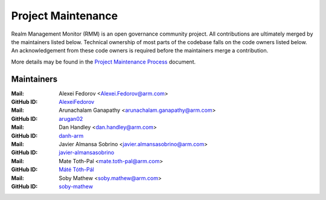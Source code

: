 .. SPDX-License-Identifier: BSD-3-Clause
.. SPDX-FileCopyrightText: Copyright TF-RMM Contributors.

Project Maintenance
===================

Realm Management Monitor (RMM) is an open governance community project. All
contributions are ultimately merged by the maintainers listed below. Technical
ownership of most parts of the codebase falls on the code owners listed
below. An acknowledgement from these code owners is required before the
maintainers merge a contribution.

More details may be found in the `Project Maintenance Process`_ document.

.. |M| replace:: **Mail**
.. |G| replace:: **GitHub ID**
.. |F| replace:: **Files**

.. _maintainers:

Maintainers
-----------
:|M|: Alexei Fedorov <Alexei.Fedorov@arm.com>
:|G|: `AlexeiFedorov`_
:|M|: Arunachalam Ganapathy <arunachalam.ganapathy@arm.com>
:|G|: `arugan02`_
:|M|: Dan Handley <dan.handley@arm.com>
:|G|: `danh-arm`_
:|M|: Javier Almansa Sobrino <javier.almansasobrino@arm.com>
:|G|: `javier-almansasobrino`_
:|M|: Mate Toth-Pal <mate.toth-pal@arm.com>
:|G|: `Máté Tóth-Pál`_
:|M|: Soby Mathew <soby.mathew@arm.com>
:|G|: `soby-mathew`_

.. _AlexeiFedorov: https://github.com/AlexeiFedorov
.. _danh-arm: https://github.com/danh-arm
.. _soby-mathew: https://github.com/soby-mathew
.. _javier-almansasobrino: https://github.com/javieralso-arm/
.. _arugan02: https://github.com/arugan02
.. _Máté Tóth-Pál: https://github.com/matetothpal

.. _Project Maintenance Process: https://developer.trustedfirmware.org/w/collaboration/project-maintenance-process/
